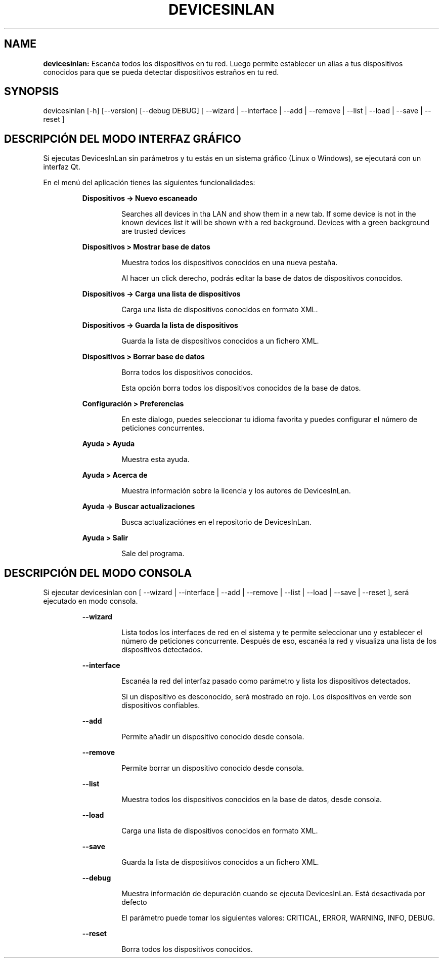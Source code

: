 .TH DEVICESINLAN 1 2017\-12\-28
.SH NAME

.B devicesinlan:
Escan\('ea todos los dispositivos en tu red. Luego permite establecer un alias a tus dispositivos conocidos para que se pueda detectar dispositivos estra\(~nos en tu red.
.SH SYNOPSIS

devicesinlan [\-h] [\-\-version] [\-\-debug DEBUG] [ \-\-wizard | \-\-interface | \-\-add | \-\-remove | \-\-list | \-\-load | \-\-save | \-\-reset ]
.SH DESCRIPCI\('ON DEL MODO INTERFAZ GR\('AFICO

.PP
Si ejecutas DevicesInLan sin par\('ametros y tu est\('as en un sistema gr\('afico (Linux o Windows), se ejecutar\('a con un interfaz Qt.
.PP
En el men\('u del aplicaci\('on tienes las siguientes funcionalidades:
.PP
.RS
.B Dispositivos \-> Nuevo escaneado
.RE
.PP
.RS
.RS
Searches all devices in tha LAN and show them in a new tab. If some device is not in the known devices list it will be shown with a red background. Devices with a green background are trusted devices
.RE
.RE
.PP
.RS
.B Dispositivos > Mostrar base de datos
.RE
.PP
.RS
.RS
Muestra todos los dispositivos conocidos en una nueva pesta\(~na.
.RE
.RE
.PP
.RS
.RS
Al hacer un click derecho, podr\('as editar la base de datos de dispositivos conocidos.
.RE
.RE
.PP
.RS
.B Dispositivos \-> Carga una lista de dispositivos
.RE
.PP
.RS
.RS
Carga una lista de dispositivos conocidos en formato XML.
.RE
.RE
.PP
.RS
.B Dispositivos \-> Guarda la lista de dispositivos
.RE
.PP
.RS
.RS
Guarda la lista de dispositivos conocidos a un fichero XML.
.RE
.RE
.PP
.RS
.B Dispositivos > Borrar base de datos
.RE
.PP
.RS
.RS
Borra todos los dispositivos conocidos.
.RE
.RE
.PP
.RS
.RS
Esta opci\('on borra todos los dispositivos conocidos de la base de datos.
.RE
.RE
.PP
.RS
.B Configuraci\('on > Preferencias
.RE
.PP
.RS
.RS
En este dialogo, puedes seleccionar tu idioma favorita y puedes configurar el n\('umero de peticiones concurrentes.
.RE
.RE
.PP
.RS
.B Ayuda > Ayuda
.RE
.PP
.RS
.RS
Muestra esta ayuda.
.RE
.RE
.PP
.RS
.B Ayuda > Acerca de
.RE
.PP
.RS
.RS
Muestra informaci\('on sobre la licencia y los autores de DevicesInLan.
.RE
.RE
.PP
.RS
.B Ayuda \-> Buscar actualizaciones
.RE
.PP
.RS
.RS
Busca actualizaci\('ones en el repositorio de DevicesInLan.
.RE
.RE
.PP
.RS
.B Ayuda > Salir
.RE
.PP
.RS
.RS
Sale del programa.
.RE
.RE
.SH DESCRIPCI\('ON DEL MODO CONSOLA

.PP
Si ejecutar devicesinlan con [ \-\-wizard | \-\-interface | \-\-add | \-\-remove | \-\-list | \-\-load | \-\-save | \-\-reset ], ser\('a ejecutado en modo consola.
.PP
.RS
.B \-\-wizard
.RE
.PP
.RS
.RS
Lista todos los interfaces de red en el sistema y te permite seleccionar uno y establecer el n\('umero de peticiones concurrente. Despu\('es de eso, escan\('ea la red y visualiza una lista de los dispositivos detectados.
.RE
.RE
.PP
.RS
.B \-\-interface
.RE
.PP
.RS
.RS
Escan\('ea la red del interfaz pasado como par\('ametro y lista los dispositivos detectados.
.RE
.RE
.PP
.RS
.RS
Si un dispositivo es desconocido, ser\('a mostrado en rojo. Los dispositivos en verde son dispositivos confiables.
.RE
.RE
.PP
.RS
.B \-\-add
.RE
.PP
.RS
.RS
Permite a\(~nadir un dispositivo conocido desde consola.
.RE
.RE
.PP
.RS
.B \-\-remove
.RE
.PP
.RS
.RS
Permite borrar un dispositivo conocido desde consola.
.RE
.RE
.PP
.RS
.B \-\-list
.RE
.PP
.RS
.RS
Muestra todos los dispositivos conocidos en la base de datos, desde consola.
.RE
.RE
.PP
.RS
.B \-\-load
.RE
.PP
.RS
.RS
Carga una lista de dispositivos conocidos en formato XML.
.RE
.RE
.PP
.RS
.B \-\-save
.RE
.PP
.RS
.RS
Guarda la lista de dispositivos conocidos a un fichero XML.
.RE
.RE
.PP
.RS
.B \-\-debug
.RE
.PP
.RS
.RS
Muestra informaci\('on de depuraci\('on cuando se ejecuta DevicesInLan. Est\('a desactivada por defecto
.RE
.RE
.PP
.RS
.RS
El par\('ametro puede tomar los siguientes valores: CRITICAL, ERROR, WARNING, INFO, DEBUG.
.RE
.RE
.PP
.RS
.B \-\-reset
.RE
.PP
.RS
.RS
Borra todos los dispositivos conocidos.
.RE
.RE
